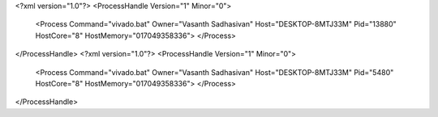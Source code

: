 <?xml version="1.0"?>
<ProcessHandle Version="1" Minor="0">
    <Process Command="vivado.bat" Owner="Vasanth Sadhasivan" Host="DESKTOP-8MTJ33M" Pid="13880" HostCore="8" HostMemory="017049358336">
    </Process>
</ProcessHandle>
<?xml version="1.0"?>
<ProcessHandle Version="1" Minor="0">
    <Process Command="vivado.bat" Owner="Vasanth Sadhasivan" Host="DESKTOP-8MTJ33M" Pid="5480" HostCore="8" HostMemory="017049358336">
    </Process>
</ProcessHandle>
